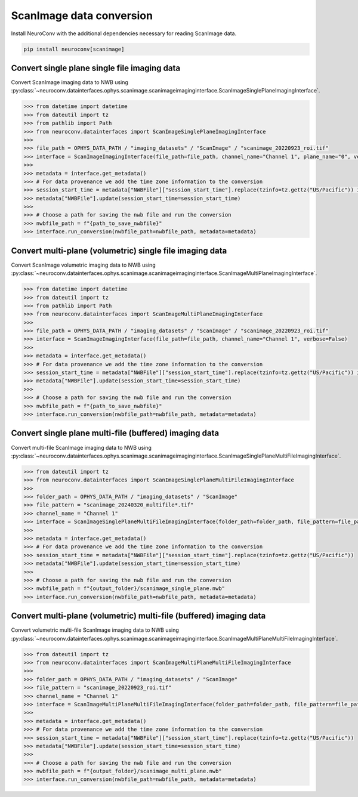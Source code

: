 ScanImage data conversion
-------------------------

Install NeuroConv with the additional dependencies necessary for reading ScanImage data.

.. code-block:: bash

    pip install neuroconv[scanimage]

Convert single plane single file imaging data
~~~~~~~~~~~~~~~~~~~~~~~~~~~~~~~~~~~~~~~~~~~~~

Convert ScanImage imaging data to NWB using
:py:class:`~neuroconv.datainterfaces.ophys.scanimage.scanimageimaginginterface.ScanImageSinglePlaneImagingInterface`.

.. code-block:: python

    >>> from datetime import datetime
    >>> from dateutil import tz
    >>> from pathlib import Path
    >>> from neuroconv.datainterfaces import ScanImageSinglePlaneImagingInterface
    >>>
    >>> file_path = OPHYS_DATA_PATH / "imaging_datasets" / "ScanImage" / "scanimage_20220923_roi.tif"
    >>> interface = ScanImageImagingInterface(file_path=file_path, channel_name="Channel 1", plane_name="0", verbose=False)
    >>>
    >>> metadata = interface.get_metadata()
    >>> # For data provenance we add the time zone information to the conversion
    >>> session_start_time = metadata["NWBFile"]["session_start_time"].replace(tzinfo=tz.gettz("US/Pacific")) if "session_start_time" in metadata["NWBFile"] else datetime(2020, 1, 1, 12, 30, 0, tzinfo=tz.gettz("US/Pacific"))
    >>> metadata["NWBFile"].update(session_start_time=session_start_time)
    >>>
    >>> # Choose a path for saving the nwb file and run the conversion
    >>> nwbfile_path = f"{path_to_save_nwbfile}"
    >>> interface.run_conversion(nwbfile_path=nwbfile_path, metadata=metadata)

Convert multi-plane (volumetric) single file imaging data
~~~~~~~~~~~~~~~~~~~~~~~~~~~~~~~~~~~~~~~~~~~~~~~~~~~~~~~~~

Convert ScanImage volumetric imaging data to NWB using
:py:class:`~neuroconv.datainterfaces.ophys.scanimage.scanimageimaginginterface.ScanImageMultiPlaneImagingInterface`.

.. code-block:: python

    >>> from datetime import datetime
    >>> from dateutil import tz
    >>> from pathlib import Path
    >>> from neuroconv.datainterfaces import ScanImageMultiPlaneImagingInterface
    >>>
    >>> file_path = OPHYS_DATA_PATH / "imaging_datasets" / "ScanImage" / "scanimage_20220923_roi.tif"
    >>> interface = ScanImageImagingInterface(file_path=file_path, channel_name="Channel 1", verbose=False)
    >>>
    >>> metadata = interface.get_metadata()
    >>> # For data provenance we add the time zone information to the conversion
    >>> session_start_time = metadata["NWBFile"]["session_start_time"].replace(tzinfo=tz.gettz("US/Pacific")) if "session_start_time" in metadata["NWBFile"] else datetime(2020, 1, 1, 12, 30, 0, tzinfo=tz.gettz("US/Pacific"))
    >>> metadata["NWBFile"].update(session_start_time=session_start_time)
    >>>
    >>> # Choose a path for saving the nwb file and run the conversion
    >>> nwbfile_path = f"{path_to_save_nwbfile}"
    >>> interface.run_conversion(nwbfile_path=nwbfile_path, metadata=metadata)


Convert single plane multi-file (buffered) imaging data
~~~~~~~~~~~~~~~~~~~~~~~~~~~~~~~~~~~~~~~~~~~~~~~~~~~~~~~

Convert multi-file ScanImage imaging data to NWB using
:py:class:`~neuroconv.datainterfaces.ophys.scanimage.scanimageimaginginterface.ScanImageSinglePlaneMultiFileImagingInterface`.

.. code-block:: python

    >>> from dateutil import tz
    >>> from neuroconv.datainterfaces import ScanImageSinglePlaneMultiFileImagingInterface
    >>>
    >>> folder_path = OPHYS_DATA_PATH / "imaging_datasets" / "ScanImage"
    >>> file_pattern = "scanimage_20240320_multifile*.tif"
    >>> channel_name = "Channel 1"
    >>> interface = ScanImageSinglePlaneMultiFileImagingInterface(folder_path=folder_path, file_pattern=file_pattern, channel_name=channel_name, verbose=False)
    >>>
    >>> metadata = interface.get_metadata()
    >>> # For data provenance we add the time zone information to the conversion
    >>> session_start_time = metadata["NWBFile"]["session_start_time"].replace(tzinfo=tz.gettz("US/Pacific"))
    >>> metadata["NWBFile"].update(session_start_time=session_start_time)
    >>>
    >>> # Choose a path for saving the nwb file and run the conversion
    >>> nwbfile_path = f"{output_folder}/scanimage_single_plane.nwb"
    >>> interface.run_conversion(nwbfile_path=nwbfile_path, metadata=metadata)


Convert multi-plane (volumetric) multi-file (buffered) imaging data
~~~~~~~~~~~~~~~~~~~~~~~~~~~~~~~~~~~~~~~~~~~~~~~~~~~~~~~~~~~~~~~~~~~

Convert volumetric multi-file ScanImage imaging data to NWB using
:py:class:`~neuroconv.datainterfaces.ophys.scanimage.scanimageimaginginterface.ScanImageMultiPlaneMultiFileImagingInterface`.

.. code-block:: python

    >>> from dateutil import tz
    >>> from neuroconv.datainterfaces import ScanImageMultiPlaneMultiFileImagingInterface
    >>>
    >>> folder_path = OPHYS_DATA_PATH / "imaging_datasets" / "ScanImage"
    >>> file_pattern = "scanimage_20220923_roi.tif"
    >>> channel_name = "Channel 1"
    >>> interface = ScanImageMultiPlaneMultiFileImagingInterface(folder_path=folder_path, file_pattern=file_pattern, channel_name=channel_name, verbose=False)
    >>>
    >>> metadata = interface.get_metadata()
    >>> # For data provenance we add the time zone information to the conversion
    >>> session_start_time = metadata["NWBFile"]["session_start_time"].replace(tzinfo=tz.gettz("US/Pacific"))
    >>> metadata["NWBFile"].update(session_start_time=session_start_time)
    >>>
    >>> # Choose a path for saving the nwb file and run the conversion
    >>> nwbfile_path = f"{output_folder}/scanimage_multi_plane.nwb"
    >>> interface.run_conversion(nwbfile_path=nwbfile_path, metadata=metadata)
